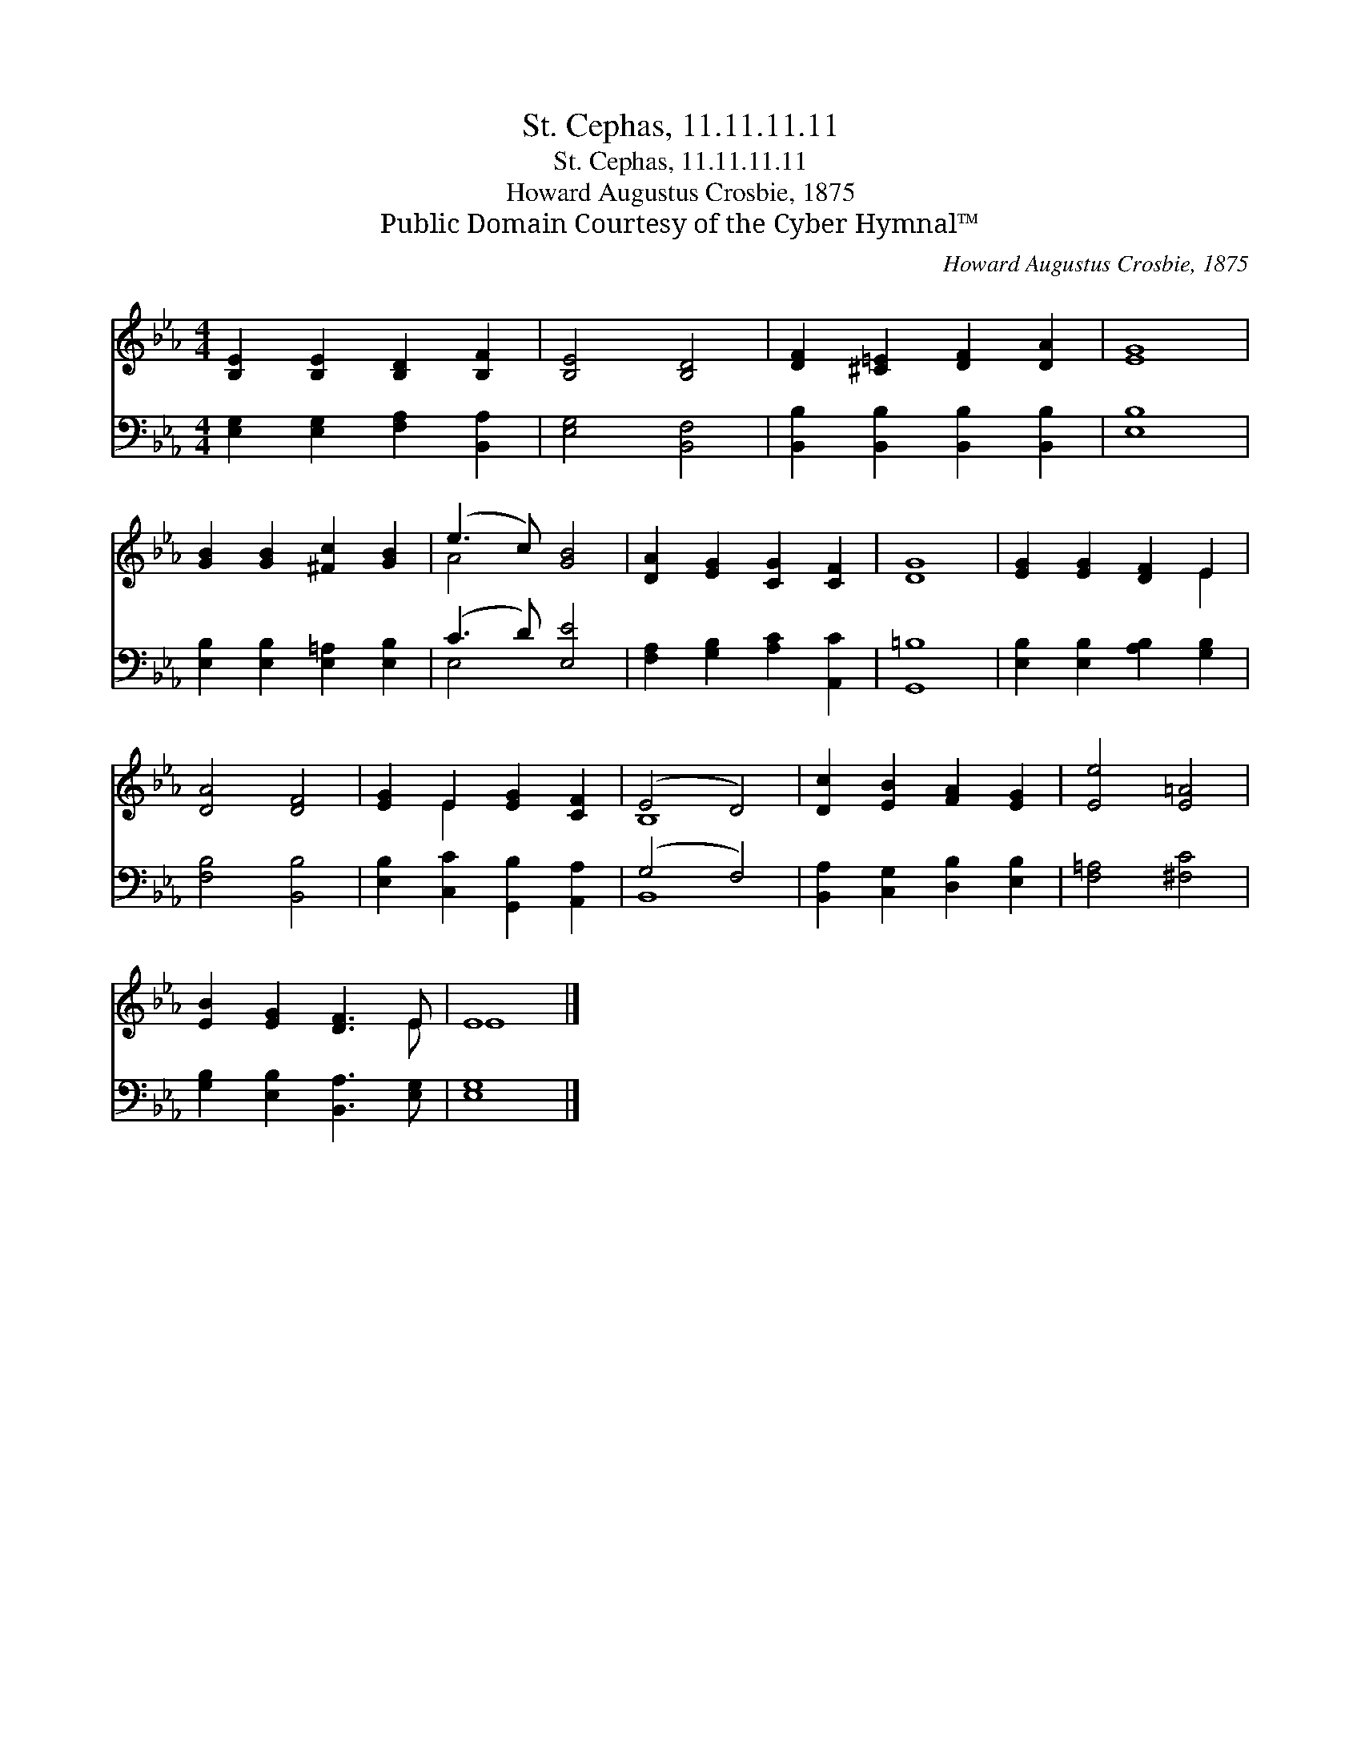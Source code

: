 X:1
T:St. Cephas, 11.11.11.11
T:St. Cephas, 11.11.11.11
T:Howard Augustus Crosbie, 1875
T:Public Domain Courtesy of the Cyber Hymnal™
C:Howard Augustus Crosbie, 1875
Z:Public Domain
Z:Courtesy of the Cyber Hymnal™
%%score ( 1 2 ) ( 3 4 )
L:1/8
M:4/4
K:Eb
V:1 treble 
V:2 treble 
V:3 bass 
V:4 bass 
V:1
 [B,E]2 [B,E]2 [B,D]2 [B,F]2 | [B,E]4 [B,D]4 | [DF]2 [^C=E]2 [DF]2 [DA]2 | [EG]8 | %4
 [GB]2 [GB]2 [^Fc]2 [GB]2 | (e3 c) [GB]4 | [DA]2 [EG]2 [CG]2 [CF]2 | [DG]8 | [EG]2 [EG]2 [DF]2 E2 | %9
 [DA]4 [DF]4 | [EG]2 E2 [EG]2 [CF]2 | (E4 D4) | [Dc]2 [EB]2 [FA]2 [EG]2 | [Ee]4 [E=A]4 | %14
 [EB]2 [EG]2 [DF]3 E | E8 |] %16
V:2
 x8 | x8 | x8 | x8 | x8 | A4 x4 | x8 | x8 | x6 E2 | x8 | x2 E2 x4 | B,8 | x8 | x8 | x7 E | E8 |] %16
V:3
 [E,G,]2 [E,G,]2 [F,A,]2 [B,,A,]2 | [E,G,]4 [B,,F,]4 | [B,,B,]2 [B,,B,]2 [B,,B,]2 [B,,B,]2 | %3
 [E,B,]8 | [E,B,]2 [E,B,]2 [E,=A,]2 [E,B,]2 | (C3 D) [E,E]4 | [F,A,]2 [G,B,]2 [A,C]2 [A,,C]2 | %7
 [G,,=B,]8 | [E,B,]2 [E,B,]2 [A,B,]2 [G,B,]2 | [F,B,]4 [B,,B,]4 | %10
 [E,B,]2 [C,C]2 [G,,B,]2 [A,,A,]2 | (G,4 F,4) | [B,,A,]2 [C,G,]2 [D,B,]2 [E,B,]2 | %13
 [F,=A,]4 [^F,C]4 | [G,B,]2 [E,B,]2 [B,,A,]3 [E,G,] | [E,G,]8 |] %16
V:4
 x8 | x8 | x8 | x8 | x8 | E,4 x4 | x8 | x8 | x8 | x8 | x8 | B,,8 | x8 | x8 | x8 | x8 |] %16

